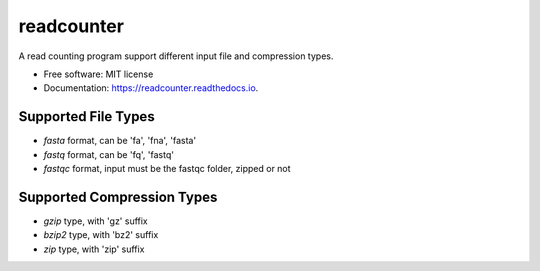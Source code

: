 ===========
readcounter
===========


.. image:: https://img.shields.io/pypi/v/readcounter.svg
        :target: https://pypi.python.org/pypi/readcounter

.. image:: https://img.shields.io/travis/housw/readcounter.svg
        :target: https://travis-ci.org/housw/readcounter

.. image:: https://readthedocs.org/projects/readcounter/badge/?version=latest
        :target: https://readcounter.readthedocs.io/en/latest/?badge=latest
        :alt: Documentation Status


.. image:: https://pyup.io/repos/github/housw/readcounter/shield.svg
     :target: https://pyup.io/repos/github/housw/readcounter/
     :alt: Updates



A read counting program support different input file and compression types.


* Free software: MIT license
* Documentation: https://readcounter.readthedocs.io.



Supported File Types
--------------------
* `fasta` format, can be 'fa', 'fna', 'fasta'
* `fastq` format, can be 'fq', 'fastq'
* `fastqc` format, input must be the fastqc folder, zipped or not


Supported Compression Types
---------------------------
* `gzip` type, with 'gz' suffix
* `bzip2` type, with 'bz2' suffix
* `zip` type, with 'zip' suffix
